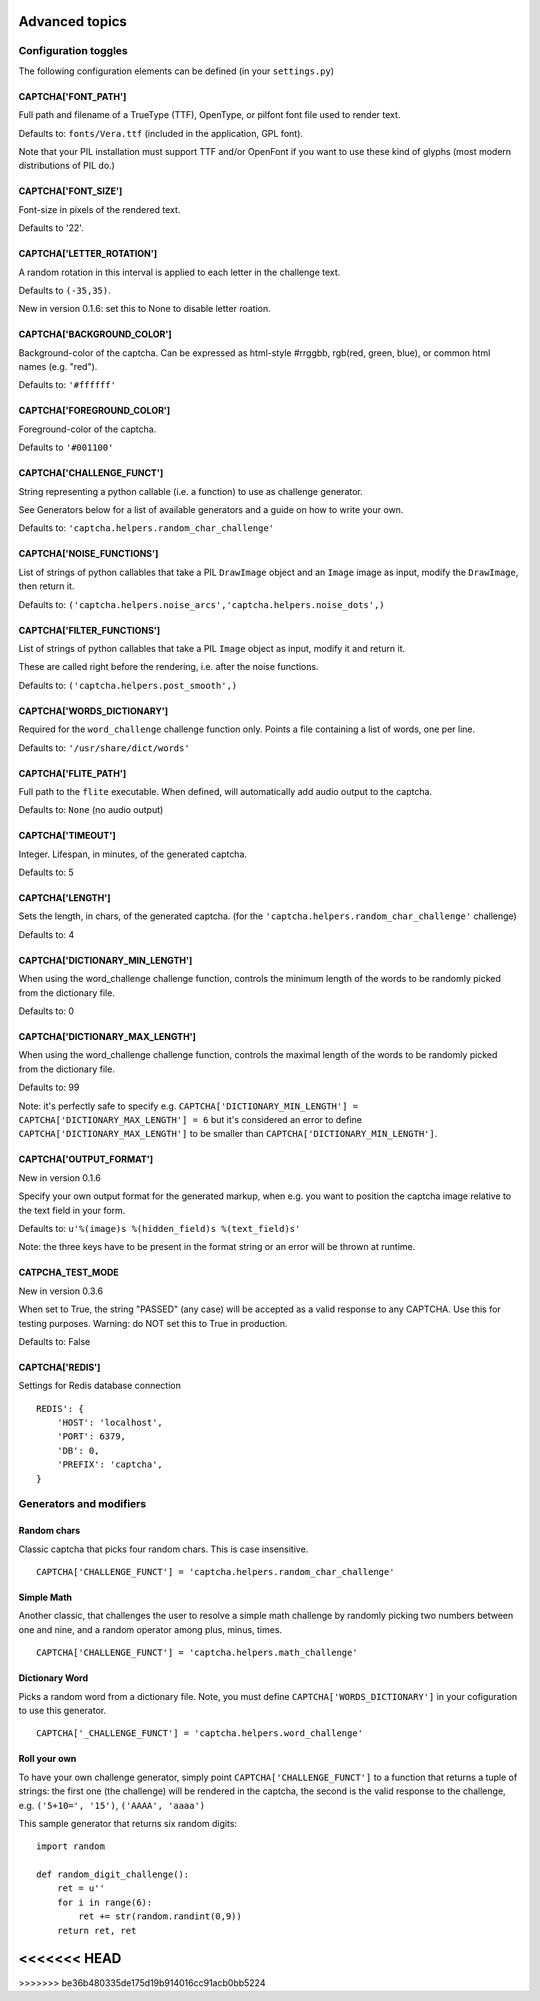 Advanced topics
===============

Configuration toggles
+++++++++++++++++++++

The following configuration elements can be defined (in your ``settings.py``)

CAPTCHA['FONT_PATH']
-----------------

Full path and filename of a TrueType (TTF), OpenType, or pilfont font file used to render text.

Defaults to: ``fonts/Vera.ttf`` (included in the application, GPL font).

Note that your PIL installation must support TTF and/or OpenFont if you want to use these kind of glyphs (most modern distributions of PIL do.)

CAPTCHA['FONT_SIZE']
-----------------

Font-size in pixels of the rendered text.

Defaults to '22'.

CAPTCHA['LETTER_ROTATION']
-----------------------

A random rotation in this interval is applied to each letter in the challenge text.

Defaults to ``(-35,35)``.

New in version 0.1.6: set this to None to disable letter roation.

CAPTCHA['BACKGROUND_COLOR']
------------------------

Background-color of the captcha. Can be expressed as html-style #rrggbb, rgb(red, green, blue), or common html names (e.g. "red").

Defaults to: ``'#ffffff'``

CAPTCHA['FOREGROUND_COLOR']
------------------------

Foreground-color of the captcha.

Defaults to ``'#001100'``

CAPTCHA['CHALLENGE_FUNCT']
------------------------

String representing a python callable (i.e. a function) to use as challenge generator.

See Generators below for a list of available generators and a guide on how to write your own.

Defaults to: ``'captcha.helpers.random_char_challenge'``

CAPTCHA['NOISE_FUNCTIONS']
------------------------

List of strings of python callables that take a PIL ``DrawImage`` object and an ``Image`` image as input, modify the ``DrawImage``, then return it.

Defaults to: ``('captcha.helpers.noise_arcs','captcha.helpers.noise_dots',)``


CAPTCHA['FILTER_FUNCTIONS']
------------------------

List of strings of python callables that take a PIL ``Image`` object as input, modify it and return it.

These are called right before the rendering, i.e. after the noise functions.

Defaults to: ``('captcha.helpers.post_smooth',)``


CAPTCHA['WORDS_DICTIONARY']
------------------------

Required for the ``word_challenge`` challenge function only. Points a file containing a list of words, one per line.

Defaults to: ``'/usr/share/dict/words'``

CAPTCHA['FLITE_PATH']
------------------------

Full path to the ``flite`` executable. When defined, will automatically add audio output to the captcha.

Defaults to: ``None`` (no audio output)

CAPTCHA['TIMEOUT']
-----------------------
Integer. Lifespan, in minutes, of the generated captcha.

Defaults to: 5

CAPTCHA['LENGTH']
------------------------

Sets the length, in chars, of the generated captcha. (for the ``'captcha.helpers.random_char_challenge'`` challenge)

Defaults to: 4

CAPTCHA['DICTIONARY_MIN_LENGTH']
-----------------------------

When using the word_challenge challenge function, controls the minimum length of the words to be randomly picked from the dictionary file.

Defaults to: 0

CAPTCHA['DICTIONARY_MAX_LENGTH']
-----------------------------

When using the word_challenge challenge function, controls the maximal length of the words to be randomly picked from the dictionary file.

Defaults to: 99

Note: it's perfectly safe to specify e.g. ``CAPTCHA['DICTIONARY_MIN_LENGTH'] = CAPTCHA['DICTIONARY_MAX_LENGTH'] = 6`` but it's considered an error to define ``CAPTCHA['DICTIONARY_MAX_LENGTH']`` to be smaller than ``CAPTCHA['DICTIONARY_MIN_LENGTH']``.

CAPTCHA['OUTPUT_FORMAT']
------------------------

New in version 0.1.6

Specify your own output format for the generated markup, when e.g. you want to position the captcha image relative to the text field in your form.

Defaults to: ``u'%(image)s %(hidden_field)s %(text_field)s'``

Note: the three keys have to be present in the format string or an error will be thrown at runtime.

CATPCHA_TEST_MODE
------------------------

New in version 0.3.6

When set to True, the string "PASSED" (any case) will be accepted as a valid response to any CAPTCHA. 
Use this for testing purposes. Warning: do NOT set this to True in production.

Defaults to: False

CAPTCHA['REDIS']
-----------------

Settings for Redis database connection ::

    REDIS': {
        'HOST': 'localhost',
        'PORT': 6379,
        'DB': 0,
        'PREFIX': 'captcha',
    }


Generators and modifiers
++++++++++++++++++++++++

Random chars
------------

.. image:: http://django-simple-captcha.googlecode.com/files/Random%20chars.png

Classic captcha that picks four random chars. This is case insensitive. ::

    CAPTCHA['CHALLENGE_FUNCT'] = 'captcha.helpers.random_char_challenge'


Simple Math
------------

.. image:: http://django-simple-captcha.googlecode.com/files/Math.png

Another classic, that challenges the user to resolve a simple math challenge by randomly picking two numbers between one and nine, and a random operator among plus, minus, times. ::

    CAPTCHA['CHALLENGE_FUNCT'] = 'captcha.helpers.math_challenge'


Dictionary Word
----------------

.. image:: http://django-simple-captcha.googlecode.com/files/Dictionary.png

Picks a random word from a dictionary file. Note, you must define ``CAPTCHA['WORDS_DICTIONARY']`` in your cofiguration to use this generator. ::

    CAPTCHA['_CHALLENGE_FUNCT'] = 'captcha.helpers.word_challenge'


Roll your own
-------------

To have your own challenge generator, simply point ``CAPTCHA['CHALLENGE_FUNCT']`` to a function that returns a tuple of strings: the first one (the challenge) will be rendered in the captcha, the second is the valid response to the challenge, e.g. ``('5+10=', '15')``, ``('AAAA', 'aaaa')``

This sample generator that returns six random digits::

    import random

    def random_digit_challenge():    
        ret = u''
        for i in range(6):
            ret += str(random.randint(0,9))
        return ret, ret

<<<<<<< HEAD
=======

>>>>>>> be36b480335de175d19b914016cc91acb0bb5224
